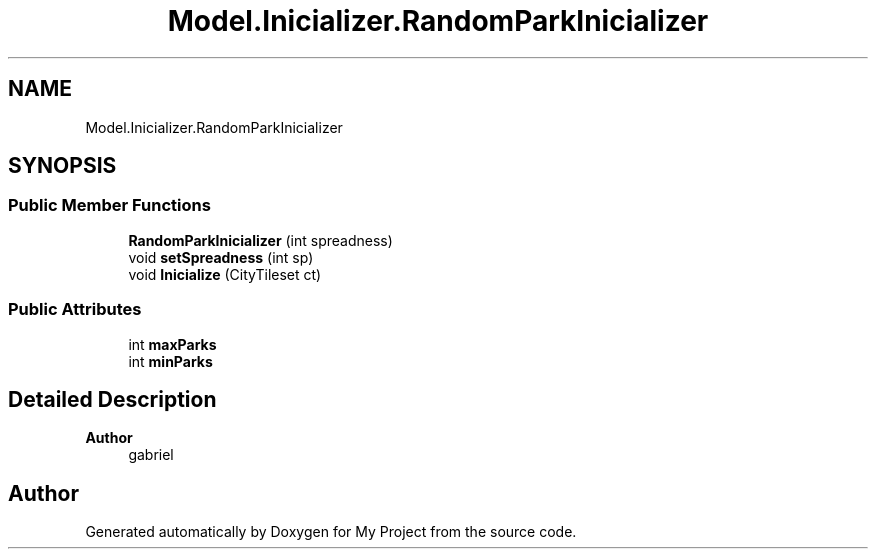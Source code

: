 .TH "Model.Inicializer.RandomParkInicializer" 3 "My Project" \" -*- nroff -*-
.ad l
.nh
.SH NAME
Model.Inicializer.RandomParkInicializer
.SH SYNOPSIS
.br
.PP
.SS "Public Member Functions"

.in +1c
.ti -1c
.RI "\fBRandomParkInicializer\fP (int spreadness)"
.br
.ti -1c
.RI "void \fBsetSpreadness\fP (int sp)"
.br
.ti -1c
.RI "void \fBInicialize\fP (CityTileset ct)"
.br
.in -1c
.SS "Public Attributes"

.in +1c
.ti -1c
.RI "int \fBmaxParks\fP"
.br
.ti -1c
.RI "int \fBminParks\fP"
.br
.in -1c
.SH "Detailed Description"
.PP 

.PP
\fBAuthor\fP
.RS 4
gabriel 
.RE
.PP


.SH "Author"
.PP 
Generated automatically by Doxygen for My Project from the source code\&.
